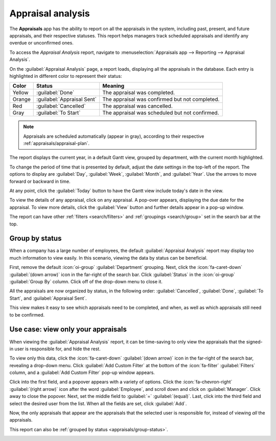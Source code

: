 ==================
Appraisal analysis
==================

The **Appraisals** app has the ability to report on all the appraisals in the system, including
past, present, and future appraisals, and their respective statuses. This report helps managers
track scheduled appraisals and identify any overdue or unconfirmed ones.

To access the *Appraisal Analysis* report, navigate to :menuselection:`Appraisals app --> Reporting
--> Appraisal Analysis`.

On the :guilabel:`Appraisal Analysis` page, a report loads, displaying all the appraisals in the
database. Each entry is highlighted in different color to represent their status:

+-----------+----------------------------+-----------------------------------------------+
| Color     | Status                     | Meaning                                       |
+===========+============================+===============================================+
| Yellow    |:guilabel:`Done`            | The appraisal was completed.                  |
+-----------+----------------------------+-----------------------------------------------+
| Orange    |:guilabel:`Appraisal Sent`  |The appraisal was confirmed but not completed. |
+-----------+----------------------------+-----------------------------------------------+
| Red       |:guilabel:`Cancelled`       |The appraisal was cancelled.                   |
+-----------+----------------------------+-----------------------------------------------+
| Gray      |:guilabel:`To Start`        | The appraisal was scheduled but not confirmed.|
+-----------+----------------------------+-----------------------------------------------+

.. note::
   Appraisals are scheduled automatically (appear in gray), according to their respective
   :ref:`appraisals/appraisal-plan`.

The report displays the current year, in a default Gantt view, grouped by department, with the
current month highlighted.

To change the period of time that is presented by default, adjust the date settings in the top-left
of the report. The options to display are :guilabel:`Day`, :guilabel:`Week`, :guilabel:`Month`, and
:guilabel:`Year`. Use the arrows to move forward or backward in time.

At any point, click the :guilabel:`Today` button to have the Gantt view include today's date in the
view.

To view the details of any appraisal, click on any appraisal. A pop-over appears, displaying the
due date for the appraisal. To view more details, click the :guilabel:`View` button and further
details appear in a pop-up window.

The report can have other :ref:`filters <search/filters>` and :ref:`groupings <search/group>` set in
the search bar at the top.

.. image:: appraisal_analysis/analysis.png
   :align: center
   :alt: A report showing all the appraisals for the Appraisal Analysis report.

.. _appraisals/group-status:

Group by status
===============

When a company has a large number of employees, the default :guilabel:`Appraisal Analysis` report
may display too much information to view easily. In this scenario, viewing the data by status can be
beneficial.

First, remove the default :icon:`oi-group` :guilabel:`Department` grouping. Next, click the
:icon:`fa-caret-down` :guilabel:`(down arrow)` icon in the far-right of the search bar. Click
:guilabel:`Status` in the :icon:`oi-group` :guilabel:`Group By` column. Click off of the drop-down
menu to close it.

All the appraisals are now organized by status, in the following order: :guilabel:`Cancelled`,
:guilabel:`Done`, :guilabel:`To Start`, and :guilabel:`Appraisal Sent`.

This view makes it easy to see which appraisals need to be completed, and when, as well as which
appraisals still need to be confirmed.

.. image:: appraisal_analysis/by-status.png
   :align: center
   :alt: A report showing all the appraisals, grouped by status.

Use case: view only your appraisals
===================================

When viewing the :guilabel:`Appraisal Analysis` report, it can be time-saving to only view the
appraisals that the signed-in user is responsible for, and hide the rest.

To view only this data, click the :icon:`fa-caret-down` :guilabel:`(down arrow)` icon in the
far-right of the search bar, revealing a drop-down menu. Click :guilabel:`Add Custom Filter` at the
bottom of the :icon:`fa-filter` :guilabel:`Filters` column, and a :guilabel:`Add Custom Filter`
pop-up window appears.

Click into the first field, and a popover appears with a variety of options. Click the
:icon:`fa-chevron-right` :guilabel:`(right arrow)` icon after the word :guilabel:`Employee`, and
scroll down and click on :guilabel:`Manager`. Click away to close the popover. Next, set the middle
field to :guilabel:`=` :guilabel:`(equal)`. Last, click into the third field and select the desired
user from the list. When all the fields are set, click :guilabel:`Add`.

.. image:: appraisal_analysis/custom.png
   :align: center
   :alt: A customized filter to show only the user's employees.

Now, the only appraisals that appear are the appraisals that the selected user is responsible for,
instead of viewing *all* the appraisals.

This report can also be :ref:`grouped by status <appraisals/group-status>`.

.. image:: appraisal_analysis/users-appraisals.png
   :align: center
   :alt: A report showing only the appraisals the user is responsible for, by status.

.. seealso::
   - :doc:`Odoo essentials reporting <../../essentials/reporting>`
   - :doc:`../../essentials/search`
